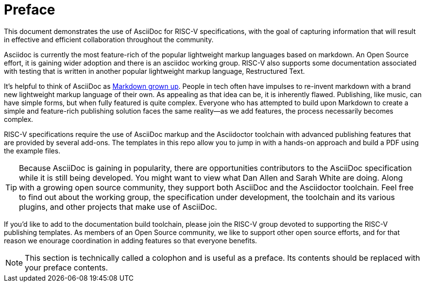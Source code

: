 [colophon]
= Preface

This document demonstrates the use of AsciiDoc for RISC-V specifications, with the goal of capturing information that will result in effective and efficient collaboration throughout the community.

Asciidoc is currently the most feature-rich of the popular lightweight markup languages based on markdown. An Open Source effort, it is gaining wider adoption and there is an asciidoc working group. RISC-V also supports some documentation associated with testing that is written in another popular lightweight markup language, Restructured Text.

It’s helpful to think of AsciiDoc as https://docs.asciidoctor.org/asciidoc/latest/asciidoc-vs-markdown/[Markdown grown up]. People in tech often have impulses to re-invent markdown with a brand new lightweight markup language of their own. As appealing as that idea can be, it is inherently flawed. Publishing, like music, can have simple forms, but when fully featured is quite complex. Everyone who has attempted to build upon Markdown to create a simple and feature-rich publishing solution faces the same reality--as we add features, the process necessarily becomes complex.

RISC-V specifications require the use of AsciiDoc markup and the Asciidoctor toolchain with advanced publishing features that are provided by several add-ons. The templates in this repo allow you to jump in with a hands-on approach and build a PDF using the example files.

[TIP]
====
Because AsciiDoc is gaining in popularity, there are opportunities contributors to the AsciiDoc specification while it is still being developed. You might want to view what Dan Allen and Sarah White are doing. Along with a growing open source community, they support both AsciiDoc and the Asciidoctor toolchain. Feel free to find out about the working group, the specification under development, the toolchain and its various plugins, and other projects that make use of AsciiDoc.
====

If you'd like to add to the documentation build toolchain, please join the RISC-V group devoted to supporting the RISC-V publishing templates. As members of an Open Source community, we like to support other open source efforts, and for that reason we enourage coordination in adding features so that everyone benefits.

[NOTE]
====
This section is technically called a colophon and is useful as a preface. Its contents should be replaced with your preface contents.
====

